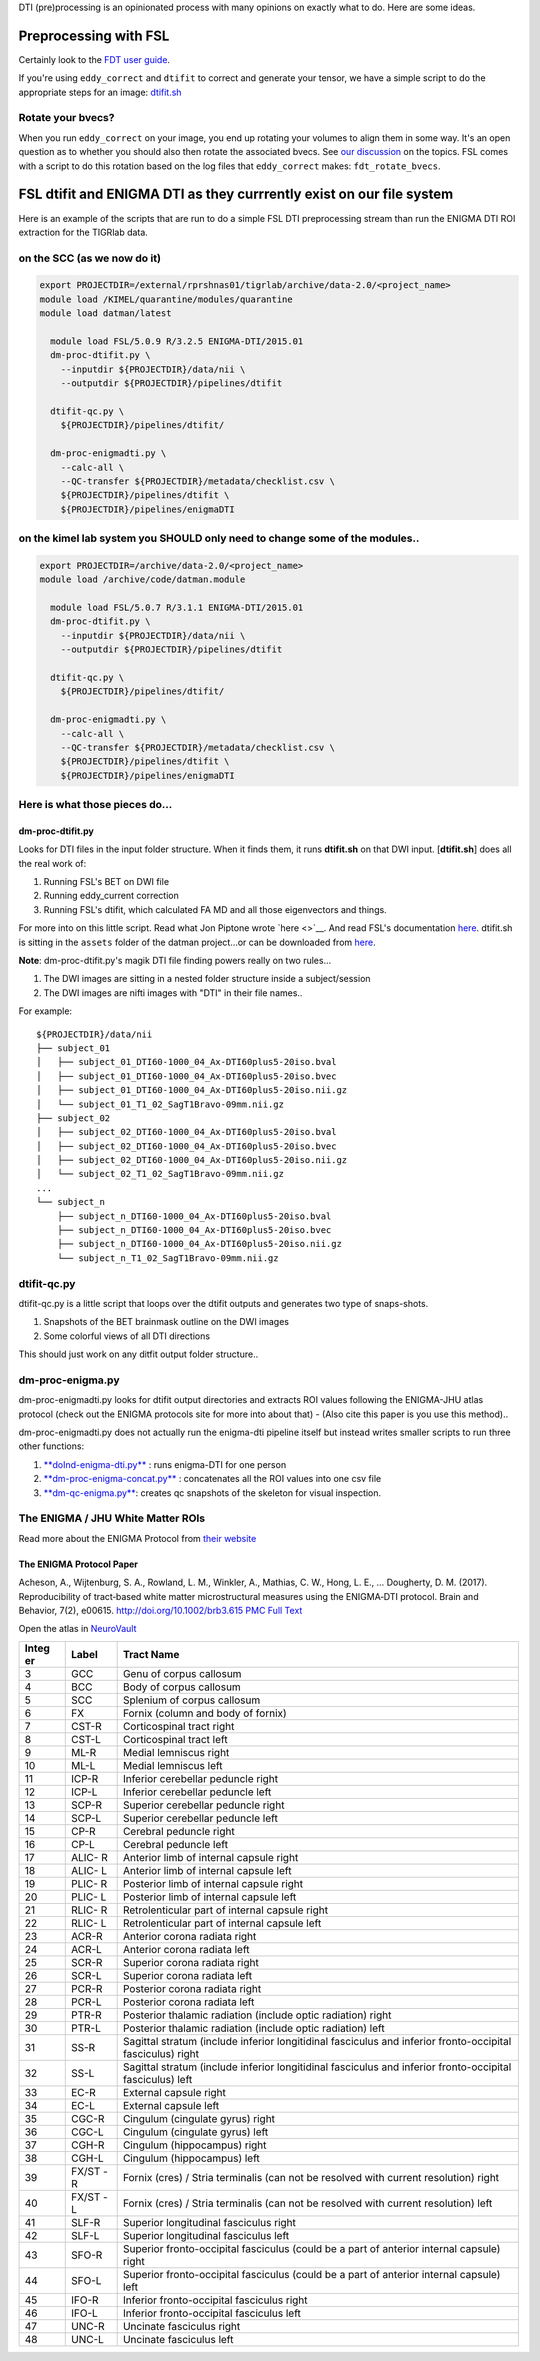 DTI (pre)processing is an opinionated process with many opinions on
exactly what to do. Here are some ideas.

Preprocessing with FSL
======================

Certainly look to the `FDT user
guide <http://fsl.fmrib.ox.ac.uk/fsl/fslwiki/FDT/UserGuide>`__.

If you're using ``eddy_correct`` and ``dtifit`` to correct and generate
your tensor, we have a simple script to do the appropriate steps for an
image:
`dtifit.sh <https://github.com/TIGRLab/datman/blob/master/assets/dtifit.sh>`__

Rotate your bvecs?
------------------

When you run ``eddy_correct`` on your image, you end up rotating your
volumes to align them in some way. It's an open question as to whether
you should also then rotate the associated bvecs. See `our
discussion <https://github.com/TIGRLab/admin/issues/508>`__ on the
topics. FSL comes with a script to do this rotation based on the log
files that ``eddy_correct`` makes: ``fdt_rotate_bvecs``.

FSL dtifit and ENIGMA DTI as they currrently exist on our file system
=====================================================================

Here is an example of the scripts that are run to do a simple FSL DTI
preprocessing stream than run the ENIGMA DTI ROI extraction for the
TIGRlab data.

on the SCC (as we now do it)
----------------------------

.. code:: sh

    export PROJECTDIR=/external/rprshnas01/tigrlab/archive/data-2.0/<project_name>
    module load /KIMEL/quarantine/modules/quarantine
    module load datman/latest

      module load FSL/5.0.9 R/3.2.5 ENIGMA-DTI/2015.01
      dm-proc-dtifit.py \
        --inputdir ${PROJECTDIR}/data/nii \
        --outputdir ${PROJECTDIR}/pipelines/dtifit

      dtifit-qc.py \
        ${PROJECTDIR}/pipelines/dtifit/

      dm-proc-enigmadti.py \
        --calc-all \
        --QC-transfer ${PROJECTDIR}/metadata/checklist.csv \
        ${PROJECTDIR}/pipelines/dtifit \
        ${PROJECTDIR}/pipelines/enigmaDTI

on the kimel lab system you SHOULD only need to change some of the modules..
----------------------------------------------------------------------------

.. code:: sh

    export PROJECTDIR=/archive/data-2.0/<project_name>
    module load /archive/code/datman.module

      module load FSL/5.0.7 R/3.1.1 ENIGMA-DTI/2015.01
      dm-proc-dtifit.py \
        --inputdir ${PROJECTDIR}/data/nii \
        --outputdir ${PROJECTDIR}/pipelines/dtifit

      dtifit-qc.py \
        ${PROJECTDIR}/pipelines/dtifit/

      dm-proc-enigmadti.py \
        --calc-all \
        --QC-transfer ${PROJECTDIR}/metadata/checklist.csv \
        ${PROJECTDIR}/pipelines/dtifit \
        ${PROJECTDIR}/pipelines/enigmaDTI

Here is what those pieces do...
-------------------------------

dm-proc-dtifit.py
~~~~~~~~~~~~~~~~~

Looks for DTI files in the input folder structure. When it finds them,
it runs **dtifit.sh** on that DWI input. [**dtifit.sh**] does all the
real work of:

1. Running FSL's BET on DWI file
2. Running eddy\_current correction
3. Running FSL's dtifit, which calculated FA MD and all those
   eigenvectors and things.

For more into on this little script. Read what Jon Piptone wrote
`here <>`__. And read FSL's documentation
`here <https://fsl.fmrib.ox.ac.uk/fsl/fslwiki/FDT/UserGuide>`__.
dtifit.sh is sitting in the ``assets`` folder of the datman project...or
can be downloaded from
`here <https://github.com/TIGRLab/datman/blob/master/assets/dtifit.sh>`__.

**Note**: dm-proc-dtifit.py's magik DTI file finding powers really on
two rules...

1. The DWI images are sitting in a nested folder structure inside a
   subject/session
2. The DWI images are nifti images with "DTI" in their file names..

For example:

::

    ${PROJECTDIR}/data/nii
    ├── subject_01
    │   ├── subject_01_DTI60-1000_04_Ax-DTI60plus5-20iso.bval
    │   ├── subject_01_DTI60-1000_04_Ax-DTI60plus5-20iso.bvec
    │   ├── subject_01_DTI60-1000_04_Ax-DTI60plus5-20iso.nii.gz
    │   └── subject_01_T1_02_SagT1Bravo-09mm.nii.gz
    ├── subject_02
    │   ├── subject_02_DTI60-1000_04_Ax-DTI60plus5-20iso.bval
    │   ├── subject_02_DTI60-1000_04_Ax-DTI60plus5-20iso.bvec
    │   ├── subject_02_DTI60-1000_04_Ax-DTI60plus5-20iso.nii.gz
    │   └── subject_02_T1_02_SagT1Bravo-09mm.nii.gz
    ...
    └── subject_n
        ├── subject_n_DTI60-1000_04_Ax-DTI60plus5-20iso.bval
        ├── subject_n_DTI60-1000_04_Ax-DTI60plus5-20iso.bvec
        ├── subject_n_DTI60-1000_04_Ax-DTI60plus5-20iso.nii.gz
        └── subject_n_T1_02_SagT1Bravo-09mm.nii.gz

dtifit-qc.py
------------

dtifit-qc.py is a little script that loops over the dtifit outputs and
generates two type of snaps-shots.

1. Snapshots of the BET brainmask outline on the DWI images
2. Some colorful views of all DTI directions

This should just work on any ditfit output folder structure..

dm-proc-enigma.py
-----------------

dm-proc-enigmadti.py looks for dtifit output directories and extracts
ROI values following the ENIGMA-JHU atlas protocol (check out the ENIGMA
protocols site for more into about that) - (Also cite this paper is you
use this method)..

dm-proc-enigmadti.py does not actually run the enigma-dti pipeline
itself but instead writes smaller scripts to run three other functions:

1. `**doInd-enigma-dti.py** <https://github.com/TIGRLab/datman/blob/master/bin/doInd-enigma-dti.py>`__
   : runs enigma-DTI for one person
2. `**dm-proc-enigma-concat.py** <https://github.com/TIGRLab/datman/blob/master/bin/dm-proc-enigma-concat.py>`__
   : concatenates all the ROI values into one csv file
3. `**dm-qc-enigma.py** <https://github.com/TIGRLab/datman/blob/master/bin/dm-qc-enigma.py>`__:
   creates qc snapshots of the skeleton for visual inspection.

The ENIGMA / JHU White Matter ROIs
----------------------------------

Read more about the ENIGMA Protocol from `their
website <http://enigma.usc.edu/protocols/dti-protocols/>`__

The ENIGMA Protocol Paper
~~~~~~~~~~~~~~~~~~~~~~~~~

Acheson, A., Wijtenburg, S. A., Rowland, L. M., Winkler, A., Mathias, C.
W., Hong, L. E., … Dougherty, D. M. (2017). Reproducibility of
tract‐based white matter microstructural measures using the ENIGMA‐DTI
protocol. Brain and Behavior, 7(2), e00615.
http://doi.org/10.1002/brb3.615 `PMC Full
Text <https://www.ncbi.nlm.nih.gov/pmc/articles/PMC5318368/>`__

Open the atlas in
`NeuroVault <http://neurovault.org/collections/264/>`__

+-------+-------+---------------------------------------------------------------+
| Integ | Label | Tract Name                                                    |
| er    |       |                                                               |
+=======+=======+===============================================================+
| 3     | GCC   | Genu of corpus callosum                                       |
+-------+-------+---------------------------------------------------------------+
| 4     | BCC   | Body of corpus callosum                                       |
+-------+-------+---------------------------------------------------------------+
| 5     | SCC   | Splenium of corpus callosum                                   |
+-------+-------+---------------------------------------------------------------+
| 6     | FX    | Fornix (column and body of fornix)                            |
+-------+-------+---------------------------------------------------------------+
| 7     | CST-R | Corticospinal tract right                                     |
+-------+-------+---------------------------------------------------------------+
| 8     | CST-L | Corticospinal tract left                                      |
+-------+-------+---------------------------------------------------------------+
| 9     | ML-R  | Medial lemniscus right                                        |
+-------+-------+---------------------------------------------------------------+
| 10    | ML-L  | Medial lemniscus left                                         |
+-------+-------+---------------------------------------------------------------+
| 11    | ICP-R | Inferior cerebellar peduncle right                            |
+-------+-------+---------------------------------------------------------------+
| 12    | ICP-L | Inferior cerebellar peduncle left                             |
+-------+-------+---------------------------------------------------------------+
| 13    | SCP-R | Superior cerebellar peduncle right                            |
+-------+-------+---------------------------------------------------------------+
| 14    | SCP-L | Superior cerebellar peduncle left                             |
+-------+-------+---------------------------------------------------------------+
| 15    | CP-R  | Cerebral peduncle right                                       |
+-------+-------+---------------------------------------------------------------+
| 16    | CP-L  | Cerebral peduncle left                                        |
+-------+-------+---------------------------------------------------------------+
| 17    | ALIC- | Anterior limb of internal capsule right                       |
|       | R     |                                                               |
+-------+-------+---------------------------------------------------------------+
| 18    | ALIC- | Anterior limb of internal capsule left                        |
|       | L     |                                                               |
+-------+-------+---------------------------------------------------------------+
| 19    | PLIC- | Posterior limb of internal capsule right                      |
|       | R     |                                                               |
+-------+-------+---------------------------------------------------------------+
| 20    | PLIC- | Posterior limb of internal capsule left                       |
|       | L     |                                                               |
+-------+-------+---------------------------------------------------------------+
| 21    | RLIC- | Retrolenticular part of internal capsule right                |
|       | R     |                                                               |
+-------+-------+---------------------------------------------------------------+
| 22    | RLIC- | Retrolenticular part of internal capsule left                 |
|       | L     |                                                               |
+-------+-------+---------------------------------------------------------------+
| 23    | ACR-R | Anterior corona radiata right                                 |
+-------+-------+---------------------------------------------------------------+
| 24    | ACR-L | Anterior corona radiata left                                  |
+-------+-------+---------------------------------------------------------------+
| 25    | SCR-R | Superior corona radiata right                                 |
+-------+-------+---------------------------------------------------------------+
| 26    | SCR-L | Superior corona radiata left                                  |
+-------+-------+---------------------------------------------------------------+
| 27    | PCR-R | Posterior corona radiata right                                |
+-------+-------+---------------------------------------------------------------+
| 28    | PCR-L | Posterior corona radiata left                                 |
+-------+-------+---------------------------------------------------------------+
| 29    | PTR-R | Posterior thalamic radiation (include optic radiation) right  |
+-------+-------+---------------------------------------------------------------+
| 30    | PTR-L | Posterior thalamic radiation (include optic radiation) left   |
+-------+-------+---------------------------------------------------------------+
| 31    | SS-R  | Sagittal stratum (include inferior longitidinal fasciculus    |
|       |       | and inferior fronto-occipital fasciculus) right               |
+-------+-------+---------------------------------------------------------------+
| 32    | SS-L  | Sagittal stratum (include inferior longitidinal fasciculus    |
|       |       | and inferior fronto-occipital fasciculus) left                |
+-------+-------+---------------------------------------------------------------+
| 33    | EC-R  | External capsule right                                        |
+-------+-------+---------------------------------------------------------------+
| 34    | EC-L  | External capsule left                                         |
+-------+-------+---------------------------------------------------------------+
| 35    | CGC-R | Cingulum (cingulate gyrus) right                              |
+-------+-------+---------------------------------------------------------------+
| 36    | CGC-L | Cingulum (cingulate gyrus) left                               |
+-------+-------+---------------------------------------------------------------+
| 37    | CGH-R | Cingulum (hippocampus) right                                  |
+-------+-------+---------------------------------------------------------------+
| 38    | CGH-L | Cingulum (hippocampus) left                                   |
+-------+-------+---------------------------------------------------------------+
| 39    | FX/ST | Fornix (cres) / Stria terminalis (can not be resolved with    |
|       | -R    | current resolution) right                                     |
+-------+-------+---------------------------------------------------------------+
| 40    | FX/ST | Fornix (cres) / Stria terminalis (can not be resolved with    |
|       | -L    | current resolution) left                                      |
+-------+-------+---------------------------------------------------------------+
| 41    | SLF-R | Superior longitudinal fasciculus right                        |
+-------+-------+---------------------------------------------------------------+
| 42    | SLF-L | Superior longitudinal fasciculus left                         |
+-------+-------+---------------------------------------------------------------+
| 43    | SFO-R | Superior fronto-occipital fasciculus (could be a part of      |
|       |       | anterior internal capsule) right                              |
+-------+-------+---------------------------------------------------------------+
| 44    | SFO-L | Superior fronto-occipital fasciculus (could be a part of      |
|       |       | anterior internal capsule) left                               |
+-------+-------+---------------------------------------------------------------+
| 45    | IFO-R | Inferior fronto-occipital fasciculus right                    |
+-------+-------+---------------------------------------------------------------+
| 46    | IFO-L | Inferior fronto-occipital fasciculus left                     |
+-------+-------+---------------------------------------------------------------+
| 47    | UNC-R | Uncinate fasciculus right                                     |
+-------+-------+---------------------------------------------------------------+
| 48    | UNC-L | Uncinate fasciculus left                                      |
+-------+-------+---------------------------------------------------------------+
